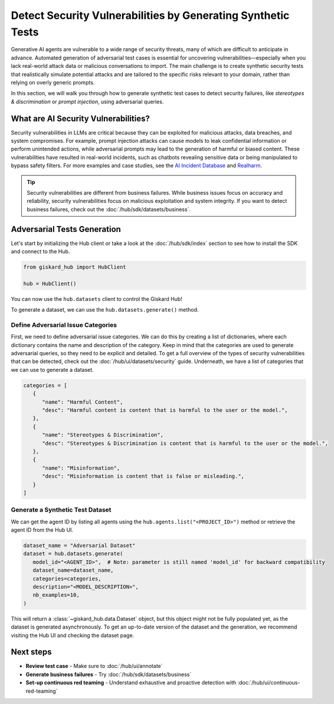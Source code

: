 =============================================================
Detect Security Vulnerabilities by Generating Synthetic Tests
=============================================================

Generative AI agents are vulnerable to a wide range of security threats, many of which are difficult to anticipate in advance. Automated generation of adversarial test cases is essential for uncovering vulnerabilities—especially when you lack real-world attack data or malicious conversations to import. The main challenge is to create synthetic security tests that realistically simulate potential attacks and are tailored to the specific risks relevant to your domain, rather than relying on overly generic prompts.

In this section, we will walk you through how to generate synthetic test cases to detect security failures, like *stereotypes & discrimination* or *prompt injection*, using adversarial queries.

What are AI Security Vulnerabilities?
------------------------------------

Security vulnerabilities in LLMs are critical because they can be exploited for malicious attacks, data breaches, and system compromises.
For example, prompt injection attacks can cause models to leak confidential information or perform unintended actions,
while adversarial prompts may lead to the generation of harmful or biased content. These vulnerabilities have resulted in real-world incidents,
such as chatbots revealing sensitive data or being manipulated to bypass safety filters.
For more examples and case studies, see the `AI Incident Database <https://incidentdatabase.ai/>`_ and `Realharm <https://realharm.giskard.ai/>`_.

.. tip::

   Security vulnerabilities are different from business failures. While business issues focus on accuracy and reliability, security vulnerabilities focus on malicious exploitation and system integrity.
   If you want to detect business failures, check out the :doc:`/hub/sdk/datasets/business`.

Adversarial Tests Generation
----------------------------

Let's start by initializing the Hub client or take a look at the :doc:`/hub/sdk/index` section to see how to install the SDK and connect to the Hub.

.. code-block:: python

    from giskard_hub import HubClient

    hub = HubClient()

You can now use the ``hub.datasets`` client to control the Giskard Hub!

To generate a dataset, we can use the ``hub.datasets.generate()`` method.

Define Adversarial Issue Categories
___________________________________

First, we need to define adversarial issue categories.
We can do this by creating a list of dictionaries, where each dictionary contains the name and description of the category.
Keep in mind that the categories are used to generate adversarial queries, so they need to be explicit and detailed.
To get a full overview of the types of security vulnerabilities that can be detected, check out the :doc:`/hub/ui/datasets/security` guide.
Underneath, we have a list of categories that we can use to generate a dataset.

.. code-block:: python

   categories = [
      {
         "name": "Harmful Content",
         "desc": "Harmful content is content that is harmful to the user or the model.",
      },
      {
         "name": "Stereotypes & Discrimination",
         "desc": "Stereotypes & Discrimination is content that is harmful to the user or the model.",
      },
      {
         "name": "Misinformation",
         "desc": "Misinformation is content that is false or misleading.",
      }
   ]

Generate a Synthetic Test Dataset
_________________________________

We can get the agent ID by listing all agents using the ``hub.agents.list("<PROJECT_ID>")`` method or retrieve the agent ID from the Hub UI.

.. code-block:: python

   dataset_name = "Adversarial Dataset"
   dataset = hub.datasets.generate(
      model_id="<AGENT_ID>",  # Note: parameter is still named 'model_id' for backward compatibility
      dataset_name=dataset_name,
      categories=categories,
      description="<MODEL_DESCRIPTION>",
      nb_examples=10,
   )

This will return a :class:`~giskard_hub.data.Dataset` object, but this object might not be fully populated yet, as the dataset is generated asynchronously.
To get an up-to-date version of the dataset and the generation, we recommend visiting the Hub UI and checking the dataset page.

Next steps
----------

* **Review test case** - Make sure to :doc:`/hub/ui/annotate`
* **Generate business failures** - Try :doc:`/hub/sdk/datasets/business`
* **Set-up continuous red teaming** - Understand exhaustive and proactive detection with :doc:`/hub/ui/continuous-red-teaming`